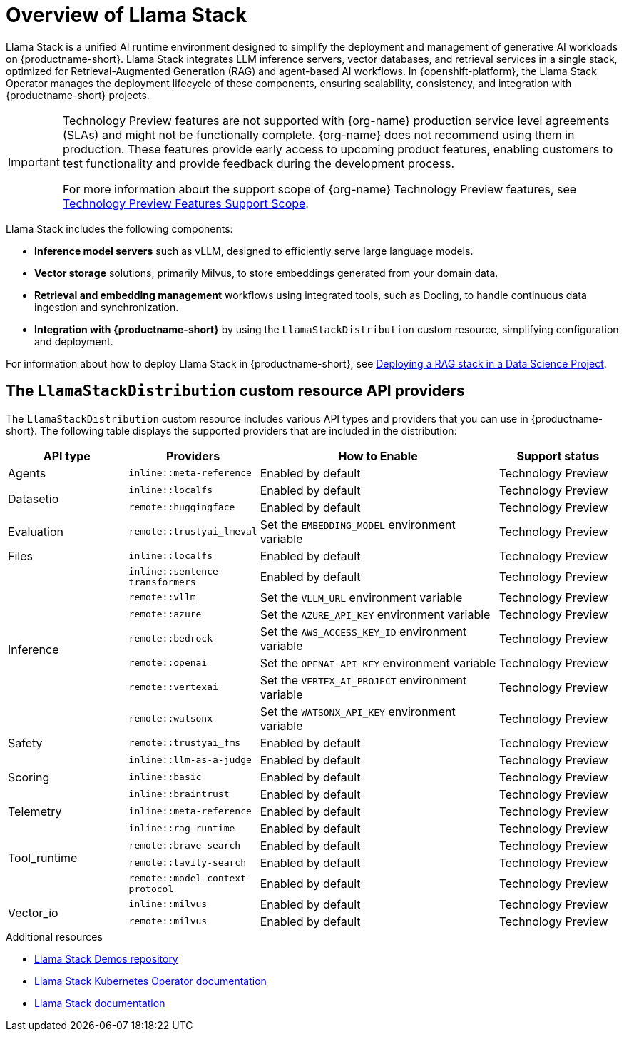 :_module-type: CONCEPT

[id="overview-of-llama-stack_{context}"]
= Overview of Llama Stack

[role="_abstract"]
Llama Stack is a unified AI runtime environment designed to simplify the deployment and management of generative AI workloads on {productname-short}. Llama Stack integrates LLM inference servers, vector databases, and retrieval services in a single stack, optimized for Retrieval-Augmented Generation (RAG) and agent-based AI workflows. In {openshift-platform}, the Llama Stack Operator manages the deployment lifecycle of these components, ensuring scalability, consistency, and integration with {productname-short} projects.

ifndef::upstream[]
[IMPORTANT]
====
ifdef::self-managed[]
Llama Stack integration is currently available in {productname-long} {vernum} as a Technology Preview feature.
endif::[]
ifdef::cloud-service[]
Llama Stack integration is currently available in {productname-long} as a Technology Preview feature.
endif::[]
Technology Preview features are not supported with {org-name} production service level agreements (SLAs) and might not be functionally complete.
{org-name} does not recommend using them in production.
These features provide early access to upcoming product features, enabling customers to test functionality and provide feedback during the development process.

For more information about the support scope of {org-name} Technology Preview features, see link:https://access.redhat.com/support/offerings/techpreview/[Technology Preview Features Support Scope].
====
endif::[]

Llama Stack includes the following components:

* **Inference model servers** such as vLLM, designed to efficiently serve large language models.
* **Vector storage** solutions, primarily Milvus, to store embeddings generated from your domain data.
* **Retrieval and embedding management** workflows using integrated tools, such as Docling, to handle continuous data ingestion and synchronization.
* **Integration with {productname-short}** by using the `LlamaStackDistribution` custom resource, simplifying configuration and deployment.

ifdef::upstream[]
For information about how to deploy Llama Stack in {productname-short}, see link:{odhdocshome}/working-with-rag/#deploying-a-rag-stack-in-a-data-science-project_rag[Deploying a RAG stack in a Data Science Project].
endif::[]
ifndef::upstream[]
For information about how to deploy Llama Stack in {productname-short}, see link:{rhoaidocshome}{default-format-url}/working_with_rag/deploying-a-rag-stack-in-a-data-science-project_rag[Deploying a RAG stack in a Data Science Project].
endif::[]

== The `LlamaStackDistribution` custom resource API providers

The `LlamaStackDistribution` custom resource includes various API types and providers that you can use in {productname-short}. The following table displays the supported providers that are included in the distribution:

[cols="1,1,2,1", options="header"]
|===
|*API type* |*Providers* |*How to Enable* |*Support status*
|Agents |`inline::meta-reference` |Enabled by default |Technology Preview
.2+|Datasetio |`inline::localfs` |Enabled by default |Technology Preview
|`remote::huggingface` |Enabled by default |Technology Preview
|Evaluation |`remote::trustyai_lmeval` |Set the `EMBEDDING_MODEL` environment variable |Technology Preview
|Files |`inline::localfs` |Enabled by default |Technology Preview
.7+|Inference |`inline::sentence-transformers` |Enabled by default |Technology Preview
|`remote::vllm` |Set the `VLLM_URL` environment variable |Technology Preview
|`remote::azure` |Set the `AZURE_API_KEY` environment variable |Technology Preview
|`remote::bedrock` |Set the `AWS_ACCESS_KEY_ID` environment variable |Technology Preview
|`remote::openai` |Set the `OPENAI_API_KEY` environment variable |Technology Preview
|`remote::vertexai` |Set the `VERTEX_AI_PROJECT` environment variable |Technology Preview
|`remote::watsonx` |Set the `WATSONX_API_KEY` environment variable |Technology Preview
|Safety |`remote::trustyai_fms` |Enabled by default |Technology Preview
.3+|Scoring |`inline::llm-as-a-judge` |Enabled by default |Technology Preview
|`inline::basic` |Enabled by default |Technology Preview
|`inline::braintrust` |Enabled by default |Technology Preview
|Telemetry |`inline::meta-reference` |Enabled by default |Technology Preview
.4+|Tool_runtime |`inline::rag-runtime` |Enabled by default |Technology Preview
|`remote::brave-search` |Enabled by default |Technology Preview
|`remote::tavily-search` |Enabled by default |Technology Preview
|`remote::model-context-protocol` |Enabled by default |Technology Preview
.2+|Vector_io |`inline::milvus` |Enabled by default |Technology Preview
|`remote::milvus` |Enabled by default |Technology Preview
|===


[role="_additional-resources"]
.Additional resources
* link:https://github.com/opendatahub-io/llama-stack-demos[Llama Stack Demos repository^]
* link:https://llama-stack-k8s-operator.pages.dev/[Llama Stack Kubernetes Operator documentation^]
* link:https://llama-stack.readthedocs.io/en/latest/[Llama Stack documentation]
